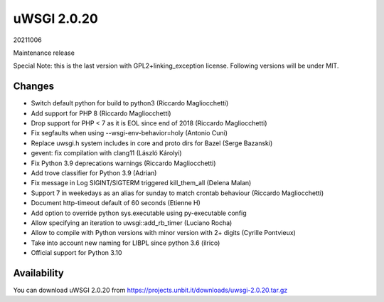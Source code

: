 uWSGI 2.0.20
============

20211006

Maintenance release

Special Note: this is the last version with GPL2+linking_exception license. Following versions will be under MIT.


Changes
-------

- Switch default python for build to python3 (Riccardo Magliocchetti)
- Add support for PHP 8 (Riccardo Magliocchetti)
- Drop support for PHP < 7 as it is EOL since end of 2018 (Riccardo Magliocchetti)
- Fix segfaults when using --wsgi-env-behavior=holy (Antonio Cuni)
- Replace uwsgi.h system includes in core and proto dirs for Bazel (Serge Bazanski)
- gevent: fix compilation with clang11 (László Károlyi)
- Fix Python 3.9 deprecations warnings (Riccardo Magliocchetti)
- Add trove classifier for Python 3.9 (Adrian)
- Fix message in Log SIGINT/SIGTERM triggered kill_them_all (Delena Malan)
- Support 7 in weekedays as an alias for sunday to match crontab behaviour (Riccardo Magliocchetti)
- Document http-timeout default of 60 seconds (Etienne H)
- Add option to override python sys.executable using py-executable config
- Allow specifying an iteration to uwsgi::add_rb_timer (Luciano Rocha)
- Allow to compile with Python versions with minor version with 2+ digits (Cyrille Pontvieux)
- Take into account new naming for LIBPL since python 3.6 (ilrico)
- Official support for Python 3.10

Availability
------------

You can download uWSGI 2.0.20 from https://projects.unbit.it/downloads/uwsgi-2.0.20.tar.gz
